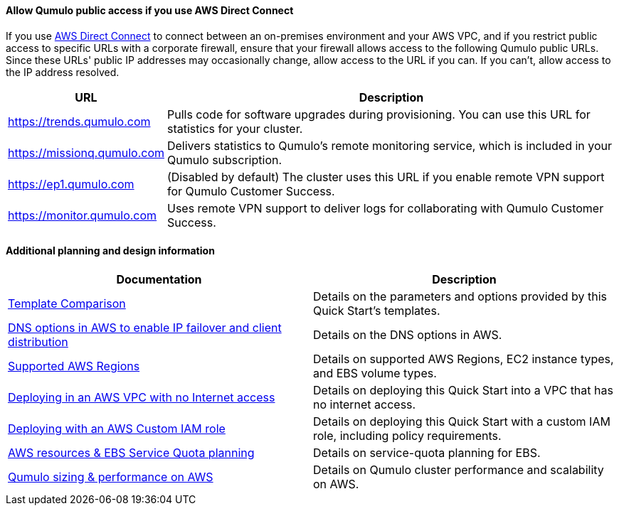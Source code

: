 ==== Allow Qumulo public access if you use AWS Direct Connect

If you use https://aws.amazon.com/directconnect/[AWS Direct Connect^] to connect between an on-premises environment and your AWS VPC, and if you restrict public access to specific URLs with a corporate firewall, ensure that your firewall allows access to the following Qumulo public URLs. Since these URLs' public IP addresses may occasionally change, allow access to the URL if you can. If you can't, allow access to the IP address resolved.

[cols="1,3"]
|===
|URL |Description

// Space needed to maintain table headers
|https://trends.qumulo.com | Pulls code for software upgrades during provisioning. You can use this URL for statistics for your cluster.
|https://missionq.qumulo.com | Delivers statistics to Qumulo's remote monitoring service, which is included in your Qumulo subscription.
|https://ep1.qumulo.com | (Disabled by default) The cluster uses this URL if you enable remote VPN support for Qumulo Customer Success.
|https://monitor.qumulo.com |Uses remote VPN support to deliver logs for collaborating with Qumulo Customer Success.
|===

==== Additional planning and design information

[cols="1,1"]
|===
|Documentation |Description

// Space needed to maintain table headers
|https://github.com/qumulo/aws-quickstart-cloud-q/blob/main/supplemental-docs/template-comparison.pdf[Template Comparison^]| Details on the parameters and options provided by this Quick Start's templates.
|https://qumulo.com/resources/qumulo-dns-options-in-aws/[DNS options in AWS to enable IP failover and client distribution^] | Details on the DNS options in AWS.
|https://github.com/qumulo/aws-quickstart-cloud-q/blob/main/supplemental-docs/supported-regions.pdf[Supported AWS Regions^] | Details on supported AWS Regions, EC2 instance types, and EBS volume types.
|https://github.com/qumulo/aws-quickstart-cloud-q/blob/main/supplemental-docs/deploying-without-inet.pdf[Deploying in an AWS VPC with no Internet access^] | Details on deploying this Quick Start into a VPC that has no internet access.
|https://github.com/qumulo/aws-quickstart-cloud-q/blob/main/supplemental-docs/deploying-with-custom-iam-role.pdf[Deploying with an AWS Custom IAM role^] | Details on deploying this Quick Start with a custom IAM role, including policy requirements.
|https://github.com/qumulo/aws-quickstart-cloud-q/blob/main/supplemental-docs/resources-ebs-quota-planning.pdf[AWS resources & EBS Service Quota planning^] | Details on service-quota planning for EBS.
|https://github.com/qumulo/aws-quickstart-cloud-q/blob/main/supplemental-docs/qumulo-sizing-performance.pdf[Qumulo sizing & performance on AWS^] | Details on Qumulo cluster performance and scalability on AWS.
|===

//TODO Before we publish, (1) confirm that these PDFs are available. (2) Match this link text to the PDF titles.
//Marcia, I tested all links and matched the names
